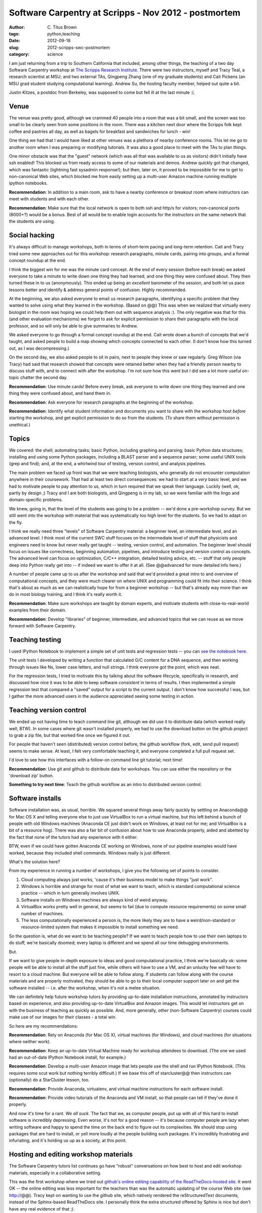 Software Carpentry at Scripps - Nov 2012 - postmortem
#####################################################

:author: C\. Titus Brown
:tags: python,teaching
:date: 2012-09-18
:slug: 2012-scripps-swc-postmortem
:category: science

I am just returning from a trip to Southern California that included,
among other things, the teaching of a two day Software Carpentry
workshop at `The Scripps Research Institute <@@>`__.  There were
two instructors, myself and Tracy Teal, a research scientist at MSU;
and two external TAs, Qingpeng Zhang (one of my graduate students)
and Cait Pickens (an MSU grad student studying computational learning).
Andrew Su, the hosting faculty member, helped out quite a bit.

Justin Kitzes, a postdoc from Berkeley, was supposed to come but fell
ill at the last minute :(.

Venue
~~~~~

The venue was pretty good, although we crammed 40 people into a room
that was a bit small, and the screen was too small to be clearly
seen from some positions in the room. There was a kitchen next door
where the Scripps folk kept coffee and pastries all day, as well
as bagels for breakfast and sandwiches for lunch - win!

One thing we had that I would have liked at other venues was a plethora
of nearby conference rooms.  This let me go to another room when I was
preparing or modifying tutorials.  It was also a good place to meet with
the TAs to plan things.

One minor obstacle was that the "guest" network (which was all that
was available to us as visitors) didn't initially have ssh enabled!
This blocked us from ready access to some of our materials and demos.
Andrew quickly got that changed, which was fantastic (lightning
fast sysadmin response!); but then, later
on, it proved to be impossible for me to get to non-canonical Web
sites, which blocked me from easily setting up a multi-user Amazon
machine running multiple ipython notebooks.

**Recommendation**: In addition to a main room, ask to have a
nearby conference or breakout room where instructors can meet with
students and with each other.

**Recommendation**: Make sure that the local network is open to both ssh
and http/s for visitors; non-canonical ports (8000+?) would be a bonus.
Best of all would be to enable login accounts for the instructors on the
same network that the students are using.

Social hacking
~~~~~~~~~~~~~~

It's always difficult to manage workshops, both in terms of short-term
pacing and long-term retention.  Cait and Tracy tried some new
approaches out for this workshop: research paragraphs, minute cards,
pairing into groups, and a formal concept roundup at the end.

I think the biggest win for me was the minute card concept.  At the
end of every session (before each break) we asked everyone to take a
minute to write down one thing they had learned, and one thing they
were confused about.  They then turned these in to us (anonymously).
This ended up being an *excellent* barometer of the session, and both
let us pace lessons better and identify & address general points of
confusion.  Highly recommended.

At the beginning, we also asked everyone to email us research
paragraphs, identifying a specific problem that they wanted to solve
using what they learned in the workshop.  (Based on @@) This was when
we realized that virtually every biologist in the room was hoping we
could help them out with sequence analysis :).  The only negative was
that for this (and other evaluation mechanisms) we forgot to ask for
explicit permission to share their paragraphs with the local
professor, and so will only be able to give summaries to Andrew.

We asked everyone to go through a formal concept roundup at the end.
Cait wrote down a bunch of concepts that we'd taught, and asked people
to build a map showing which concepts connected to each other.  (I
don't know how this turned out, as I was decompressing.)

On the second day, we also asked people to sit in pairs, next to
people they knew or saw regularly.  Greg Wilson (via Tracy) had said
that research showed that concepts were retained better when they had
a friendly person nearby to discuss stuff with, and to connect with
after the workshop.  I'm not sure how this went but I did see a lot
more useful on-topic chatter the second day.

**Recommendation**: Use minute cards!  Before every break, ask everyone
to write down one thing they learned and one thing they were confused about,
and hand them in.

**Recommendation**: Ask everyone for research paragraphs at the beginning
of the workshop.

**Recommendation**: Identify what student information and documents
you want to share with the workshop host *before* starting the
workshop, and get explicit permission to do so from the students.
(To share them without permission is unethical.)

Topics
~~~~~~

We covered: the shell; automating tasks; basic Python, including
graphing and parsing; basic Python data structures; installing and
using some Python packages, including a BLAST parser and a sequence
parser; some useful UNIX tools (grep and find); and, at the end, 
a whirlwind tour of testing, version control, and analysis pipelines.

The main problem we faced up front was that we were teaching
biologists, who generally do not encounter computation anywhere in
their coursework.  That had at least two direct consequences: we had
to start at a *very* basic level, and we had to motivate people to pay
attention to us, which in turn required that we speak their language.
Luckily (well, ok, partly by design ;) Tracy and I are both
biologists, and Qingpeng is in my lab, so we were familiar with the
lingo and domain-specific problems.

We knew, going in, that the level of the students was going to be a
problem -- we'd done a pre-workshop survey.  But we still went
into the workshop with material that was systematically too high
level for the students.  So we had to adapt on the fly.

I think we really need three "levels" of Software Carpentry material:
a beginner level, an intermediate level, and an advanced level.  I
think most of the current SWC stuff focuses on the intermediate level
of stuff that physicists and engineers need to know but never really
get taught -- testing, version control, and automation.  The beginner
level should focus on issues like correctness, beginning automation,
pipelines, and introduce testing and version control as concepts.  The
advanced level can focus on optimization, C/C++ integration, detailed
testing advice, etc. -- stuff that only people deep into Python really
get into -- if indeed we want to offer it at all.  (See @@advanced for
more detailed info here.)

A number of people came up to us after the workshop and said that we'd
provided a great intro to and overview of computational concepts, and
they were much clearer on where UNIX and programming could fit into
their science.  I think that's about as much as we can realistically
hope for from a beginner workshop -- but that's already way more than
we do in most biology training, and I think it's really worth it.

**Recommendation**: Make sure workshops are taught by domain experts,
and motivate students with close-to-real-world examples from their
domain.

**Recommendation**: Develop "libraries" of beginner, intermediate, and
advanced topics that we can reuse as we move forward with Software
Carpentry.

Teaching testing
~~~~~~~~~~~~~~~~

I used IPython Notebook to implement a simple set of unit tests and
regression tests -- you can `see the notebook here <@@>`__.

The unit
tests I developed by writing a function that calculated G/C content
for a DNA sequence, and then working through issues like Ns, lower
case letters, and null strings.  I think everyone got the point,
which was neat.

For the regression tests, I tried to motivate this by talking about
the software lifecycle, specifically in research, and discussed
how nice it was to be able to keep software *consistent* in terms
of results.  I then implemented a simple regression test that
compared a "saved" output for a script to the current output.
I don't know how successful I was, but I gather the more advanced
users in the audience appreciated seeing some testing in action.

Teaching version control
~~~~~~~~~~~~~~~~~~~~~~~~

We ended up not having time to teach command line git, although we did
use it to distribute data (which worked really well, BTW).  In some cases where
git wasn't installed properly, we had to use the download button on the
github project to grab a zip file, but that worked fine once we figured
it out.

For people that haven't seen (distributed) version control before, the
github workflow (fork, edit, send pull request) seems to make sense.
At least, I felt very comfortable teaching it, and everyone completed
a full pull request set.

I'd love to see how this interfaces with a follow-on command line git
tutorial; next time!

**Recommendation**: Use git and github to distribute data for workshops.
You can use either the repository or the 'download zip' button.

**Something to try next time**: Teach the github workflow as an intro
to distributed version control.

Software installs
~~~~~~~~~~~~~~~~~

Software installation was, as usual, horrible.  We squared several
things away fairly quickly by settling on Anaconda@@ for Mac OS X and
telling everyone else to just use VirtualBox to run a virtual machine,
but this left behind a bunch of people with old Windows machines
(Anaconda CE just didn't work on Windows, at least not for me; and
VirtualBox is a bit of a resource hog).  There was also a fair bit of
confusion about how to use Anaconda properly, aided and abetted by the
fact that none of the tutors had any experience with it either.

BTW, even if we could have gotten Anaconda CE working on Windows, none
of our pipeline examples would have worked, because they included
shell commands.  Windows really is just different.

What's the solution here?

From my experience in running a number of workshops, I give you the following
set of points to consider.

1. Cloud computing always just works, 'cause it's their business model to
   make things "just work". 

2. Windows is horrible and strange for most of what we want to teach, which is
   standard computational science practice -- which in turn generally involves
   UNIX.

3. Software installs on Windows machines are always kind of weird anyway.

4. VirtualBox works pretty well in general, but seems to fail (due to
   compute resource requirements) on some small number of machines.

5. The less computationally experienced a person is, the more likely they
   are to have a weird/non-standard or resource-limited system that makes
   it impossible to install something we need.

So the question is, what do we want to be teaching people?  If we want
to teach people how to use their own laptops to do stuff, we're
basically doomed; every laptop is different and we spend all our time
debugging environments.

But.

If we want to give people in-depth exposure to ideas and good
computational practice, I think we're basically ok: some people will
be able to install all the stuff just fine, while others will have to
use a VM, and an unlucky few will have to resort to a cloud machine.
But everyone will be able to follow along.  If students can follow
along with the course materials and are properly motivated, they
should be able to go to their local computer support later on and get
the software installed -- i.e. after the workshop, when it's not a
melee situation.

We can definitely help future workshop tutors by providing up-to-date
installation instructions, annotated by instructors based on
experience, and also providing up-to-date VirtualBox and Amazon
images.  This would let instructors get on with the business of
teaching as quickly as possible. And, more generally, *other* 
(non-Software Carpentry) courses could make use of our images for
*their* classes - a total win.

So here are my recommendations:

**Recommendation**: Rely on Anaconda (for Mac OS X), virtual machines
(for Windows), and cloud machines (for situations where neither work).

**Recommendation**: Keep an up-to-date Virtual Machine ready for workshop
attendees to download.  (The one we used had an out-of-date IPython Notebook
install, for example.)

**Recommendation**: Develop a multi-user Amazon image that lets people
use the shell and run IPython Notebook.  (This requires some scut work but
nothing terribly difficult.)  If we base this off of starcluster@@ then
instructors can (optionally) do a StarCluster lesson, too.

**Recommendation**: Provide Anaconda, virtualenv, and virtual machine
instructions for each software install.

**Recommendation**: Provide video tutorials of the Anaconda and VM install,
so that people can tell if they've done it properly.

And now it's time for a rant.  *We all suck.* The fact that we, as
computer people, put up with all of this hard to install software is
incredibly depressing.  Even worse, it's not for a good reason -- it's
because computer people are lazy when writing software and happy to
spend the time on the back end to figure out its complexities.  We
should stop using packages that are hard to install, or yell more
loudly at the people building such packages.  It's incredibly
frustrating and infuriating, and it's holding us up as a society,
at this point.

Hosting and editing workshop materials
~~~~~~~~~~~~~~~~~~~~~~~~~~~~~~~~~~~~~~

The Software Carpentry tutors list continues go have "robust"
conversations on how best to host and edit workshop materials,
especially in a collaborative setting.

This was the first workshop where we tried out `github's online
editing capability of the ReadTheDocs-hosted site <@@>`__.  It went OK
-- the online editing was less important for the teachers than was the
automatic updating of the course Web site (see http://@@).  Tracy kept
on wanting to use the github site, which natively rendered the
reStructuredText documents, instead of the Sphinx-based ReadTheDocs
site.  I personally think the extra structured offered by Sphinx is
nice but don't have any real evidence of that ;).

Our workflow for the online materials was to outline our proposed
tutorial sections, adapting existing materials as possible or writing
new ones as needed, and then post those to the site in preparation.
I used IPython Notebooks a fair bit for introducing Python code and
shell commands, and added those to the online materials after each
tutorial section.

This all worked pretty well but required a significant effort on
post-session Web site cleanup and editing.

My takeaway from this was that, like anything else worthwhile, there
is still a significant barrier to entry in reStructuredText, and
because of this (as well as the general time and attention required to
maintain things) that you need to have someone pretty dedicated to
the site.

I still like the online editing but it wasn't as useful as I'd hoped.
This might be because we didn't introduce people to github until
late in the second day, though.  I still hold out hope!

**Recommendation**: have someone whose job it is to keep the Web site
updated and sane.

**Recommendation**: have a static site that is *auto-updated* from
github; ReadTheDocs can do this for Sphinx/reStructuredText sites.
(Q: can gh pages do this for Jekyll sites?)

**Recommendation**: use reStructuredText and Sphinx, or Jekyll and
Markdown, to build full sites.  Don't use individual pages.  Students
like having a single Web site to go to, and github just confuses
them.

**Recommendation**: provide a simple alias for the Web site.  We used
http://scripps-swc.idyll.org/ (a domain that I own).  Make it easy to
remember and type in, so that students can do it even if they don't
have access to e-mail.  Software Carpentry should buy a simple domain
for this purpose.  (I'm happy to donate the swc.idyll.org
namespace...)

**Something to try next time**: introduce Web site editing earlier!

In-class interaction
~~~~~~~~~~~~~~~~~~~~

One of the problems I've always had during my shorter workshops is
getting significant feedback and interaction during the workshop.  For
longer workshops, students and TAs get to know each other quite well,
but during the shorter ones the stranger-danger and intimidation
factor seem to block many of the students from grabbing us and asking
questions.  This is important for a successful workshop: I like to
adapt my materials and presentations to what the students actually need
and are concerned with, and pacing presentations correctly is much
easier with feedback.  It's also nice to get feedback on the various
pages, e.g. "I couldn't follow these instructions, but this tweak
helped."

As part of the ReadTheDocs site, I'd provided disqus commenting; for
`our two-week summer next-gen sequence analysis course <@@>`__, this
was successful in terms of garnering topic-specific feedback during
and after the course.  I'd hoped that the zero-entry disqus system
would encourage people to do that during shorter course.  That turned
out not to work at all for this course, or at least it wasn't used
at all :).

The surprise success was `hipchat <http://www.hipchat.com/>`__, a
realtime online discussion forum.  As you can see `from the
transcripts <@@>`__, we started to get increasingly many comments and
questions this way as the course progressed, and it was nice to see.
I also took to posting bits of code from the IPython Notebooks to
hipchat so that people could monitor the forum to grab code instead of
typing it in from the screen.

I've tried things like hipchat before (there was a Python-related one,
convore, a few years back that I used) and never found them all that
useful.  What was different this time?

I think the success of hipchat rested on Andrew's initial enthusiasm
for it, and Cait's continued use of it to answer questions and post
links.  You really need someone monitoring this kind of forum full
time, and Cait used it effectively to debug people's problems and
(failing remote intervention) to get them to raise their hand so
she could go help them in person.

I would definitely use hipchat (or something similar) again.

**Recommendation**: Use an online realtime discussion forum, but
expect to need to have someone really focused on answering questions
on it.

Real world applications
~~~~~~~~~~~~~~~~~~~~~~~

I implemented a "real" end-to-end example of a pipeline combining
shell and Python on the first day, and Tracy wrote a full Python data
munging script for a student's problem on the second day.  I think
this helped motivate the students to realize that this was both very
useful stuff, and that while "complexity" awaited in every direction,
it was nonetheless manageable.

**Recommendation**: embrace some real world complexity, if only to show
the students what it looks like.

Miscellaneous points and problems
~~~~~~~~~~~~~~~~~~~~~~~~~~~~~~~~~

Paths are always a big sticking point. People just don't get
paths. Everyone is on a different computer, running software from a
different install, and no one can ever figure out what directory
they're in or where the software they need to run is.  It's not clear
if we need more instruction up front, or if this is something that
just takes time.

Speaking of things that just take time: don't bother trying to teach
people who don't have any programming experience to program in a
workshop!  It takes weeks or months to do that.  If they know some
Perl or Ruby or Matlab, then I bet that you can usefully throw some
Python at them.

I got my first really strong recommendations for OpenCourseWare (the
MIT lectures) and the Khan Academy from a student in the workshop who
said he'd learned to program from them -- never heard that before.  He
wanted to know why we weren't recommending them, or at least providing
the links.  I asked some CS profs and got answers that, on reflection,
seemed somewhat strange; something to expand on later.  My current
take is that I'll recommend them for people who want to learn more
Python, but not over taking a class or finding a good book.

Outcomes
~~~~~~~~

There were a few really useful outcomes, apart from the generally positive
comments from students.

First, most of the students in the class laughed at the 'sudo make me
a sandwich' comic @@.  That's real progress, folks -- more people being
inculcated into nerd culture++.

Second, I got the sense that people came out of the class with some
very specific requests for TSRI's computing infrastructure (like:
provide UNIX workstations, running IPython Notebook).  This kind of
thing is good to see, especially when the requests and comments are
coming from the field that's the ignored step-child of scientific
computing, biology.

Third, Andrew seemed to get a lot of out of hosting the workshop.
Maybe he'll host more!  This one filled up in about 4 hours, and the
class plus wait list had over 90 people on it.  This is clear evidence
of demand!  (Warning, Andrew -- our rates will triple for the next
one! ;)

Fourth, someone from the Salk Institute sat in and will be pitching SWC
to the Salk.

Fifth, Tracy and Qingpeng and Cait all got to see what running a workshop
was like, and seem to have thoroughly enjoyed it.  So now they can
run workshops all on their own!

.. @@DOI

